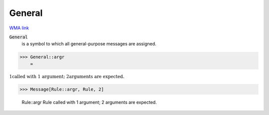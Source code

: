 General
=======

`WMA link <https://reference.wolfram.com/language/ref/General.html>`_


:code:`General`
    is a symbol to which all general-purpose messages are assigned.





>>> General::argr
    =

:math:`\text{\`{}1\`{} called with 1 argument; \`{}2\`{} arguments are expected.}`


>>> Message[Rule::argr, Rule, 2]

    Rule::argr Rule called with 1 argument; 2 arguments are expected.


